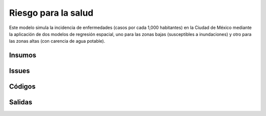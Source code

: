 ######################
Riesgo para la salud
######################

Este modelo simula la incidencia de enfermedades (casos por cada 1,000 habitantes)
en la Ciudad de México mediante la aplicación de dos modelos de regresión espacial,
uno para las zonas bajas (susceptibles a inundaciones) y otro para las zonas
altas (con carencia de agua potable).


Insumos
********

Issues
*******

Códigos
*******


Salidas
********
